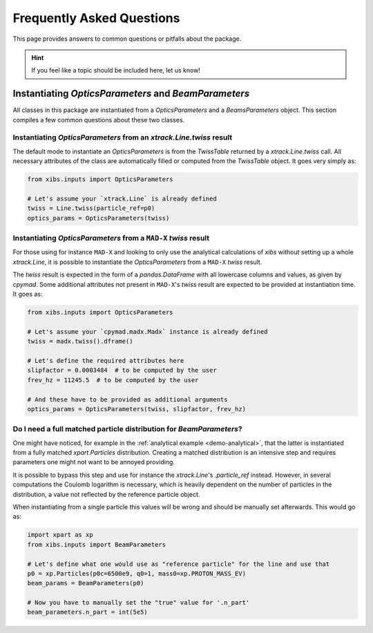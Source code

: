 Frequently Asked Questions
==========================

This page provides answers to common questions or pitfalls about the package.

.. hint::

   If you feel like a topic should be included here, let us know!


Instantiating `OpticsParameters` and `BeamParameters`
-----------------------------------------------------

All classes in this package are instantiated from a `OpticsParameters` and a `BeamsParameters` object.
This section compiles a few common questions about these two classes.


Instantiating `OpticsParameters` from an `xtrack.Line.twiss` result
^^^^^^^^^^^^^^^^^^^^^^^^^^^^^^^^^^^^^^^^^^^^^^^^^^^^^^^^^^^^^^^^^^^

The default mode to instantiate an `OpticsParameters` is from the `TwissTable` returned by a `xtrack.Line.twiss` call.
All necessary attributes of the class are automatically filled or computed from the `TwissTable` object. 
It goes very simply as:

.. code-block:: python

    from xibs.inputs import OpticsParameters

    # Let's assume your `xtrack.Line` is already defined
    twiss = Line.twiss(particle_ref=p0)
    optics_params = OpticsParameters(twiss)


Instantiating `OpticsParameters` from a ``MAD-X`` `twiss` result
^^^^^^^^^^^^^^^^^^^^^^^^^^^^^^^^^^^^^^^^^^^^^^^^^^^^^^^^^^^^^^^^

For those using for instance ``MAD-X`` and looking to only use the analytical calculations of `xibs` without setting up a whole `xtrack.Line`, it is possible to instantiate the `OpticsParameters` from a ``MAD-X`` `twiss` result.

The `twiss` result is expected in the form of a `pandas.DataFrame` with all lowercase columns and values, as given by `cpymad`.
Some additional attributes not present in ``MAD-X``'s `twiss` result are expected to be provided at instantiation time. 
It goes as:

.. code-block:: python

    from xibs.inputs import OpticsParameters

    # Let's assume your `cpymad.madx.Madx` instance is already defined
    twiss = madx.twiss().dframe()
    
    # Let's define the required attributes here
    slipfactor = 0.0003484  # to be computed by the user
    frev_hz = 11245.5  # to be computed by the user
    
    # And these have to be provided as additional arguments
    optics_params = OpticsParameters(twiss, slipfactor, frev_hz)


Do I need a full matched particle distribution for `BeamParameters`?
^^^^^^^^^^^^^^^^^^^^^^^^^^^^^^^^^^^^^^^^^^^^^^^^^^^^^^^^^^^^^^^^^^^^

One might have noticed, for example in the :ref:`analytical example <demo-analytical>`, that the latter is instantiated from a fully matched `xpart.Particles` distribution.
Creating a matched distribution is an intensive step and requires parameters one might not want to be annoyed providing.

It is possible to bypass this step and use for instance the `xtrack.Line`'s `.particle_ref` instead.
However, in several computations the Coulomb logarithm is necessary, which is heavily dependent on the number of particles in the distribution, a value not reflected by the reference particle object.

When instantiating from a single particle this values will be wrong and should be manually set afterwards.
This would go as:

.. code-block:: python

    import xpart as xp
    from xibs.inputs import BeamParameters

    # Let's define what one would use as "reference particle" for the line and use that
    p0 = xp.Particles(p0c=6500e9, q0=1, mass0=xp.PROTON_MASS_EV)
    beam_params = BeamParameters(p0)

    # Now you have to manually set the "true" value for '.n_part'
    beam_parameters.n_part = int(5e5)
